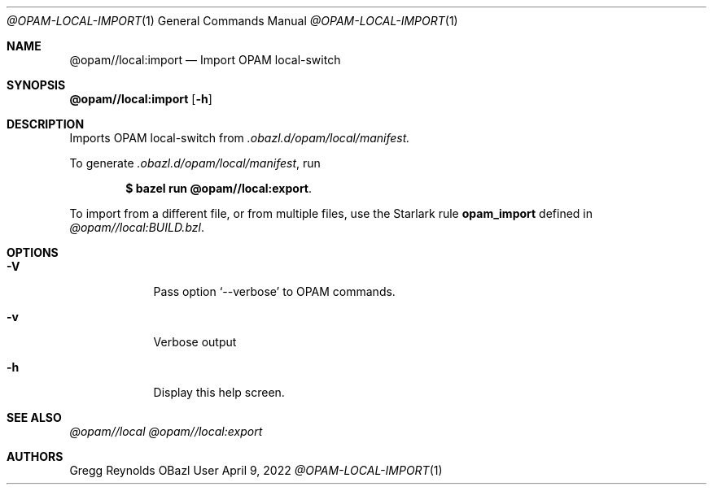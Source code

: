 .Dd April 9, 2022
.Dt @OPAM-LOCAL-IMPORT 1
.Os OBazl User Manual
.Sh NAME
.Nm @opam//local:import
.Nd Import OPAM local-switch
.Sh SYNOPSIS
.Sy @opam//local:import
.Op Fl h
.Sh DESCRIPTION
Imports OPAM local-switch from
.Pa .obazl.d/opam/local/manifest.
.Pp
To generate
.Pa .obazl.d/opam/local/manifest ,
run
.Bd -literal -offset indent
.Ic $ bazel run @opam//local:export .
.Ed
.Pp
To import from a different file, or from multiple files, use the Starlark rule
.Sy opam_import
defined in
.Pa @opam//local:BUILD.bzl .
.Sh OPTIONS
.Bl -tag -width -indent
.It Fl V
Pass option
.Ql --verbose
to OPAM commands.
.It Fl v
Verbose output
.It Fl h
Display this help screen.
.El
.Sh SEE ALSO
.Xr @opam//local
.Xr @opam//local:export
.Sh AUTHORS
.An Gregg Reynolds
